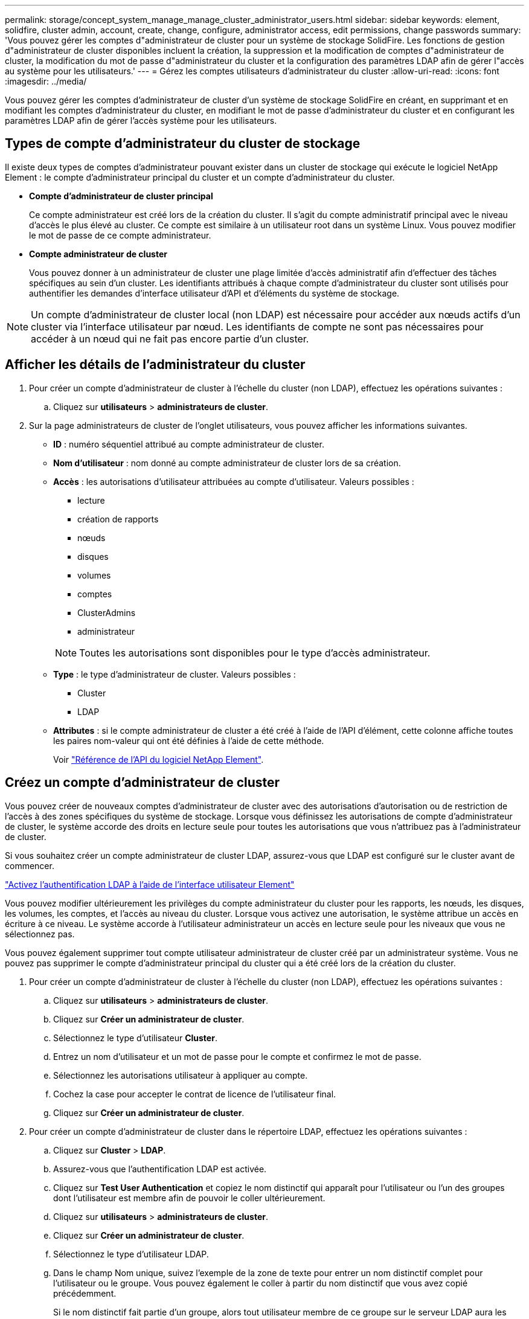 ---
permalink: storage/concept_system_manage_manage_cluster_administrator_users.html 
sidebar: sidebar 
keywords: element, solidfire, cluster admin, account, create, change, configure, administrator access, edit permissions, change passwords 
summary: 'Vous pouvez gérer les comptes d"administrateur de cluster pour un système de stockage SolidFire. Les fonctions de gestion d"administrateur de cluster disponibles incluent la création, la suppression et la modification de comptes d"administrateur de cluster, la modification du mot de passe d"administrateur du cluster et la configuration des paramètres LDAP afin de gérer l"accès au système pour les utilisateurs.' 
---
= Gérez les comptes utilisateurs d'administrateur du cluster
:allow-uri-read: 
:icons: font
:imagesdir: ../media/


[role="lead"]
Vous pouvez gérer les comptes d'administrateur de cluster d'un système de stockage SolidFire en créant, en supprimant et en modifiant les comptes d'administrateur du cluster, en modifiant le mot de passe d'administrateur du cluster et en configurant les paramètres LDAP afin de gérer l'accès système pour les utilisateurs.



== Types de compte d'administrateur du cluster de stockage

Il existe deux types de comptes d'administrateur pouvant exister dans un cluster de stockage qui exécute le logiciel NetApp Element : le compte d'administrateur principal du cluster et un compte d'administrateur du cluster.

* *Compte d'administrateur de cluster principal*
+
Ce compte administrateur est créé lors de la création du cluster. Il s'agit du compte administratif principal avec le niveau d'accès le plus élevé au cluster. Ce compte est similaire à un utilisateur root dans un système Linux. Vous pouvez modifier le mot de passe de ce compte administrateur.

* *Compte administrateur de cluster*
+
Vous pouvez donner à un administrateur de cluster une plage limitée d'accès administratif afin d'effectuer des tâches spécifiques au sein d'un cluster. Les identifiants attribués à chaque compte d'administrateur du cluster sont utilisés pour authentifier les demandes d'interface utilisateur d'API et d'éléments du système de stockage.




NOTE: Un compte d'administrateur de cluster local (non LDAP) est nécessaire pour accéder aux nœuds actifs d'un cluster via l'interface utilisateur par nœud. Les identifiants de compte ne sont pas nécessaires pour accéder à un nœud qui ne fait pas encore partie d'un cluster.



== Afficher les détails de l'administrateur du cluster

. Pour créer un compte d'administrateur de cluster à l'échelle du cluster (non LDAP), effectuez les opérations suivantes :
+
.. Cliquez sur *utilisateurs* > *administrateurs de cluster*.


. Sur la page administrateurs de cluster de l'onglet utilisateurs, vous pouvez afficher les informations suivantes.
+
** *ID* : numéro séquentiel attribué au compte administrateur de cluster.
** *Nom d'utilisateur* : nom donné au compte administrateur de cluster lors de sa création.
** *Accès* : les autorisations d'utilisateur attribuées au compte d'utilisateur. Valeurs possibles :
+
*** lecture
*** création de rapports
*** nœuds
*** disques
*** volumes
*** comptes
*** ClusterAdmins
*** administrateur




+

NOTE: Toutes les autorisations sont disponibles pour le type d'accès administrateur.

+
** *Type* : le type d'administrateur de cluster. Valeurs possibles :
+
*** Cluster
*** LDAP


** *Attributes* : si le compte administrateur de cluster a été créé à l'aide de l'API d'élément, cette colonne affiche toutes les paires nom-valeur qui ont été définies à l'aide de cette méthode.
+
Voir link:../api/index.html["Référence de l'API du logiciel NetApp Element"].







== Créez un compte d'administrateur de cluster

Vous pouvez créer de nouveaux comptes d'administrateur de cluster avec des autorisations d'autorisation ou de restriction de l'accès à des zones spécifiques du système de stockage. Lorsque vous définissez les autorisations de compte d'administrateur de cluster, le système accorde des droits en lecture seule pour toutes les autorisations que vous n'attribuez pas à l'administrateur de cluster.

Si vous souhaitez créer un compte administrateur de cluster LDAP, assurez-vous que LDAP est configuré sur le cluster avant de commencer.

link:task_system_manage_enable_ldap_authentication.html["Activez l'authentification LDAP à l'aide de l'interface utilisateur Element"]

Vous pouvez modifier ultérieurement les privilèges du compte administrateur du cluster pour les rapports, les nœuds, les disques, les volumes, les comptes, et l'accès au niveau du cluster. Lorsque vous activez une autorisation, le système attribue un accès en écriture à ce niveau. Le système accorde à l'utilisateur administrateur un accès en lecture seule pour les niveaux que vous ne sélectionnez pas.

Vous pouvez également supprimer tout compte utilisateur administrateur de cluster créé par un administrateur système. Vous ne pouvez pas supprimer le compte d'administrateur principal du cluster qui a été créé lors de la création du cluster.

. Pour créer un compte d'administrateur de cluster à l'échelle du cluster (non LDAP), effectuez les opérations suivantes :
+
.. Cliquez sur *utilisateurs* > *administrateurs de cluster*.
.. Cliquez sur *Créer un administrateur de cluster*.
.. Sélectionnez le type d'utilisateur *Cluster*.
.. Entrez un nom d'utilisateur et un mot de passe pour le compte et confirmez le mot de passe.
.. Sélectionnez les autorisations utilisateur à appliquer au compte.
.. Cochez la case pour accepter le contrat de licence de l'utilisateur final.
.. Cliquez sur *Créer un administrateur de cluster*.


. Pour créer un compte d'administrateur de cluster dans le répertoire LDAP, effectuez les opérations suivantes :
+
.. Cliquez sur *Cluster* > *LDAP*.
.. Assurez-vous que l'authentification LDAP est activée.
.. Cliquez sur *Test User Authentication* et copiez le nom distinctif qui apparaît pour l'utilisateur ou l'un des groupes dont l'utilisateur est membre afin de pouvoir le coller ultérieurement.
.. Cliquez sur *utilisateurs* > *administrateurs de cluster*.
.. Cliquez sur *Créer un administrateur de cluster*.
.. Sélectionnez le type d'utilisateur LDAP.
.. Dans le champ Nom unique, suivez l'exemple de la zone de texte pour entrer un nom distinctif complet pour l'utilisateur ou le groupe. Vous pouvez également le coller à partir du nom distinctif que vous avez copié précédemment.
+
Si le nom distinctif fait partie d'un groupe, alors tout utilisateur membre de ce groupe sur le serveur LDAP aura les autorisations de ce compte d'administrateur.

+
Pour ajouter des utilisateurs ou des groupes LDAP Cluster Admin, le format général du nom d'utilisateur est « LDAP:<Nom unique complet> ».

.. Sélectionnez les autorisations utilisateur à appliquer au compte.
.. Cochez la case pour accepter le contrat de licence de l'utilisateur final.
.. Cliquez sur *Créer un administrateur de cluster*.






== Modifiez les autorisations d'administrateur de cluster

Vous pouvez modifier les privilèges du compte administrateur du cluster pour les comptes de rapports, les nœuds, les disques, les volumes, les comptes, et l'accès au niveau du cluster. Lorsque vous activez une autorisation, le système attribue un accès en écriture à ce niveau. Le système accorde à l'utilisateur administrateur un accès en lecture seule pour les niveaux que vous ne sélectionnez pas.

. Cliquez sur *utilisateurs* > *administrateurs de cluster*.
. Cliquez sur l'icône actions de l'administrateur de cluster que vous souhaitez modifier.
. Cliquez sur *Modifier*.
. Sélectionnez les autorisations utilisateur à appliquer au compte.
. Cliquez sur *Enregistrer les modifications*.




== Modifier les mots de passe des comptes d'administrateur du cluster

Vous pouvez utiliser l'interface utilisateur Element pour modifier les mots de passe de l'administrateur du cluster.

. Cliquez sur *utilisateurs* > *administrateurs de cluster*.
. Cliquez sur l'icône actions de l'administrateur de cluster que vous souhaitez modifier.
. Cliquez sur *Modifier*.
. Dans le champ Modifier le mot de passe, saisissez un nouveau mot de passe et confirmez-le.
. Cliquez sur *Enregistrer les modifications*.




== Trouvez plus d'informations

* link:task_system_manage_enable_ldap_authentication.html["Activez l'authentification LDAP à l'aide de l'interface utilisateur Element"]
* link:concept_system_manage_manage_ldap.html["Désactivez LDAP"]
* https://www.netapp.com/data-storage/solidfire/documentation["Page Ressources SolidFire et Element"^]
* https://docs.netapp.com/us-en/vcp/index.html["Plug-in NetApp Element pour vCenter Server"^]

